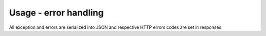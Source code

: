 ======================
Usage - error handling
======================

All exception and errors are serialized into JSON and respective HTTP errors codes are set in responses.

